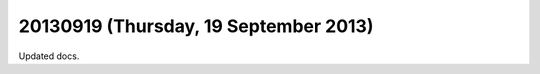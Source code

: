 ======================================
20130919 (Thursday, 19 September 2013)
======================================

Updated docs.

